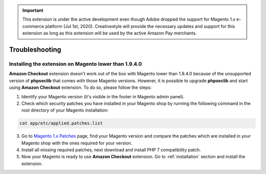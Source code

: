 .. important::
   This extension is under the active development even though Adobe dropped the support for Magento 1.x e-commerce platform (Jul 1st, 2020). Creativestyle will provide the necessary updates and support for this extension as long as this extension will be used by the active Amazon Pay merchants.

.. _troubleshooting:

Troubleshooting
===============

.. _troubleshooting-older-magento:

Installing the extension on Magento lower than 1.9.4.0
------------------------------------------------------

**Amazon Checkout** extension doesn't work out of the box with Magento lower than 1.9.4.0 because of the unsupported version of **phpseclib** that comes with those Magento versions. However, it is possible to upgrade **phpseclib** and start using **Amazon Checkout** extension. To do so, please follow the steps:

1. Identify your Magento version (it's visible in the footer in Magento admin panel).
2. Check which security patches you have installed in your Magento shop by running the following command in the root directory of your Magento installation:

.. code-block:: bash

   cat app/etc/applied.patches.list

3. Go to `Magento 1.x Patches <https://magentary.com/kb/php-7-2-patches-for-magento-1-x-without-ssh>`_ page, find your Magento version and compare the patches which are installed in your Magento shop with the ones required for your version.
4. Install all missing required patches, next download and install PHP 7 compatibility patch.
5. Now your Magento is ready to use **Amazon Checkout** extension. Go to :ref:`installation` section and install the extension.

